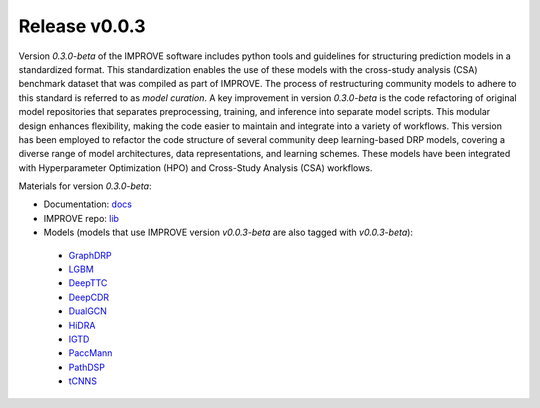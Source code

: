 Release v0.0.3
=================================

Version `0.3.0-beta` of the IMPROVE software includes python tools and guidelines for structuring prediction models in a standardized format. This standardization enables the use of these models with the cross-study analysis (CSA) benchmark dataset that was compiled as part of IMPROVE. The process of restructuring community models to adhere to this standard is referred to as `model curation`.
A key improvement in version `0.3.0-beta` is the code refactoring of original model repositories that separates preprocessing, training, and inference into separate model scripts. This modular design enhances flexibility, making the code easier to maintain and integrate into a variety of workflows.
This version has been employed to refactor the code structure of several community deep learning-based DRP models, covering a diverse range of model architectures, data representations, and learning schemes.
These models have been integrated with Hyperparameter Optimization (HPO) and Cross-Study Analysis (CSA) workflows.

Materials for version `0.3.0-beta`:

-  Documentation: `docs <https://jdacs4c-improve.github.io/docs/v0.0.3-beta>`_ 

-  IMPROVE repo: `lib <https://github.com/JDACS4C-IMPROVE/IMPROVE/tree/v0.0.3-beta/improve>`_ 

-  Models (models that use IMPROVE version `v0.0.3-beta` are also tagged with `v0.0.3-beta`):

  -  `GraphDRP <https://github.com/JDACS4C-IMPROVE/GraphDRP/tree/v0.0.3-beta>`_ 

  -  `LGBM <https://github.com/JDACS4C-IMPROVE/LGBM/tree/v0.0.3-beta>`_ 

  -  `DeepTTC <https://github.com/JDACS4C-IMPROVE/DeepTTC/tree/legacy-v0.0.3-beta>`_ 

  -  `DeepCDR <https://github.com/JDACS4C-IMPROVE/DeepCDR/tree/v0.0.3-beta>`_ 

  -  `DualGCN <https://github.com/JDACS4C-IMPROVE/DualGCN/tree/legacy-v0.0.3-beta>`_ 

  -  `HiDRA <https://github.com/JDACS4C-IMPROVE/HiDRA/tree/legacy-v0.0.3-beta>`_ 

  -  `IGTD <https://github.com/JDACS4C-IMPROVE/IGTD/tree/v0.0.3-beta>`_ 

  -  `PaccMann <https://github.com/JDACS4C-IMPROVE/Paccmann_MCA/tree/v0.0.3-beta>`_ 

  -  `PathDSP <https://github.com/JDACS4C-IMPROVE/PathDSP/tree/v0.0.3-beta>`_ 

  -  `tCNNS <https://github.com/JDACS4C-IMPROVE/tCNNS-Project/tree/v0.0.3-beta>`_ 

  